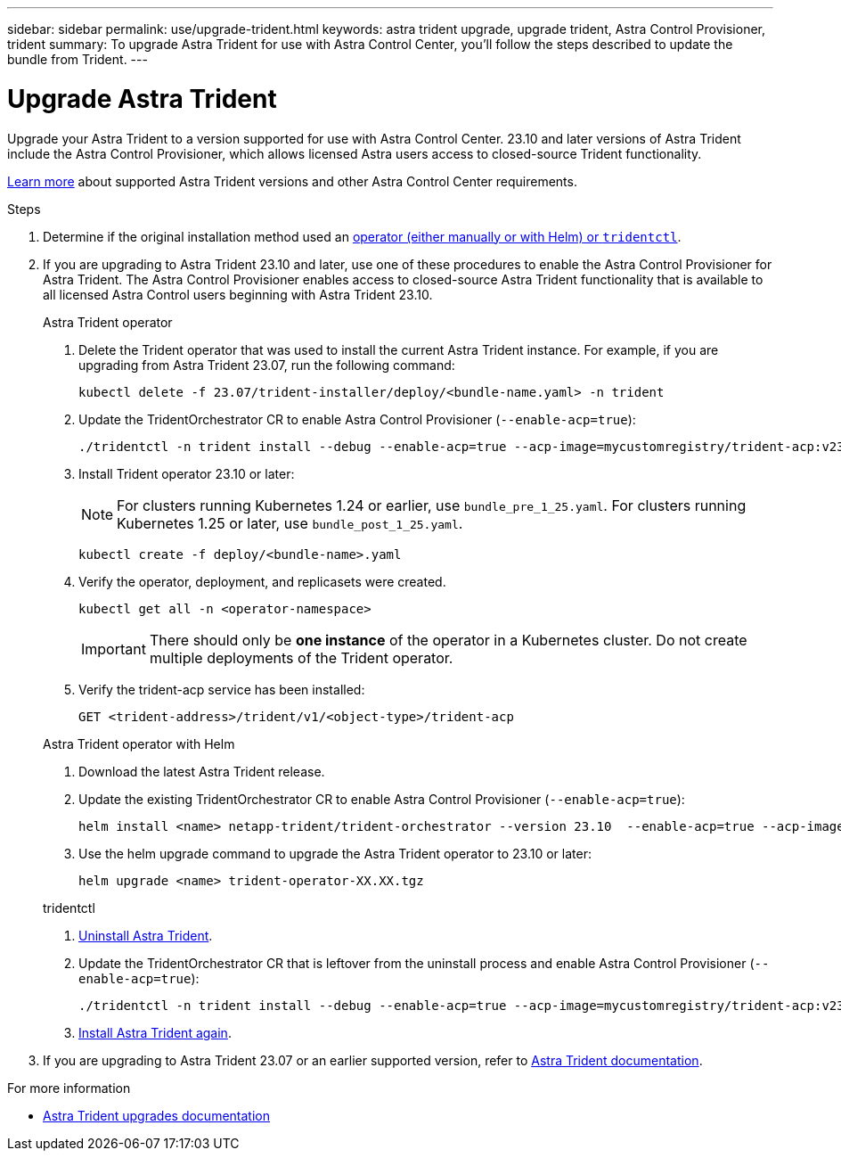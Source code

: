 ---
sidebar: sidebar
permalink: use/upgrade-trident.html
keywords: astra trident upgrade, upgrade trident, Astra Control Provisioner, trident
summary: To upgrade Astra Trident for use with Astra Control Center, you'll follow the steps described to update the bundle from Trident.
---

= Upgrade Astra Trident
:hardbreaks:
:icons: font
:imagesdir: ../media/get-started/

[.lead]
Upgrade your Astra Trident to a version supported for use with Astra Control Center. 23.10 and later versions of Astra Trident include the Astra Control Provisioner, which allows licensed Astra users access to closed-source Trident functionality.

link:../get-started/requirements.html[Learn more^] about supported Astra Trident versions and other Astra Control Center requirements.

.Steps

. Determine if the original installation method used an https://docs.netapp.com/us-en/trident/trident-managing-k8s/uninstall-trident.html#determine-the-original-installation-method[operator (either manually or with Helm) or `tridentctl`^].

. If you are upgrading to Astra Trident 23.10 and later, use one of these procedures to enable the Astra Control Provisioner for Astra Trident. The Astra Control Provisioner enables access to closed-source Astra Trident functionality that is available to all licensed Astra Control users beginning with Astra Trident 23.10.
+
[role="tabbed-block"]
====

.Astra Trident operator
--
. Delete the Trident operator that was used to install the current Astra Trident instance. For example, if you are upgrading from Astra Trident 23.07, run the following command:
+
----
kubectl delete -f 23.07/trident-installer/deploy/<bundle-name.yaml> -n trident
----

. Update the TridentOrchestrator CR to enable Astra Control Provisioner (`--enable-acp=true`):
+
----
./tridentctl -n trident install --debug --enable-acp=true --acp-image=mycustomregistry/trident-acp:v23.10
----

. Install Trident operator 23.10 or later:
+
NOTE: For clusters running Kubernetes 1.24 or earlier, use `bundle_pre_1_25.yaml`. For clusters running Kubernetes 1.25 or later, use `bundle_post_1_25.yaml`.
+
----
kubectl create -f deploy/<bundle-name>.yaml
----

. Verify the operator, deployment, and replicasets were created. 
+
----
kubectl get all -n <operator-namespace>
----
+
IMPORTANT: There should only be *one instance* of the operator in a Kubernetes cluster. Do not create multiple deployments of the Trident operator.

. Verify the trident-acp service has been installed:
+
----
GET <trident-address>/trident/v1/<object-type>/trident-acp
----
--

.Astra Trident operator with Helm
--
. Download the latest Astra Trident release.

. Update the existing TridentOrchestrator CR to enable Astra Control Provisioner (`--enable-acp=true`):
+
----
helm install <name> netapp-trident/trident-orchestrator --version 23.10  --enable-acp=true --acp-image=mycustomregistry/trident-acp:v23.10  
----
//fake command. Needs revision

. Use the helm upgrade command to upgrade the Astra Trident operator to 23.10 or later:
+
----
helm upgrade <name> trident-operator-XX.XX.tgz
----
//Need remaining Helm steps

--

.tridentctl
--

. https://docs.netapp.com/us-en/trident/trident-managing-k8s/upgrade-tridentctl.html[Uninstall Astra Trident^].
. Update the TridentOrchestrator CR that is leftover from the uninstall process and enable Astra Control Provisioner (`--enable-acp=true`):
+
----
./tridentctl -n trident install --debug --enable-acp=true --acp-image=mycustomregistry/trident-acp:v23.10
----

. https://docs.netapp.com/us-en/trident/trident-get-started/kubernetes-deploy-tridentctl.html[Install Astra Trident again^].
====
// end tabbed block

. If you are upgrading to Astra Trident 23.07 or an earlier supported version, refer to https://docs.netapp.com/us-en/trident/trident-managing-k8s/upgrade-trident.html[Astra Trident documentation^].

.For more information

* https://docs.netapp.com/us-en/trident/trident-managing-k8s/upgrade-operator-overview.html[Astra Trident upgrades documentation^]